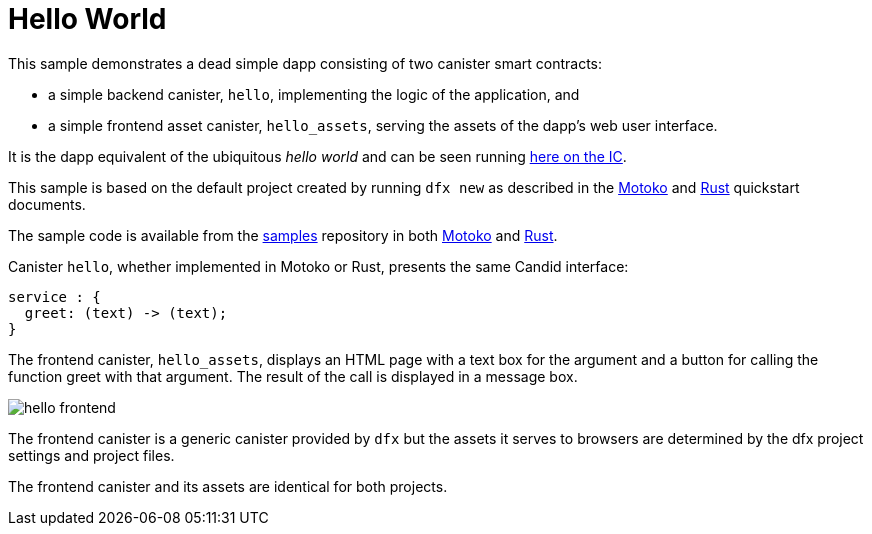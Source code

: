 # Hello World

This sample demonstrates a dead simple dapp consisting of two canister smart contracts:

* a simple backend canister, ``hello``, implementing the logic of the application, and
* a simple frontend asset canister, ``hello_assets``, serving the assets of the dapp's web user interface.

It is the dapp equivalent of the ubiquitous _hello world_ and can be seen running https://6lqbm-ryaaa-aaaai-qibsa-cai.ic0.app/[here on the IC].

This sample is based on the default project created by running `dfx new` as described in the
link:../quickstart/local-quickstart{outfilesuffix}[Motoko] and
link:../rust-guide/rust-quickstart{outfilesuffix}[Rust] quickstart documents.

The sample code is available from the
https://github.com/dfinity/examples[samples]
repository in both https://github.com/dfinity/examples/tree/master/motoko/hello[Motoko] and https://github.com/dfinity/examples/tree/master/rust/hello[Rust].


Canister ``hello``, whether implemented in Motoko or Rust, presents the same Candid interface:

```candid
service : {
  greet: (text) -> (text);
}
```

The frontend canister, ``hello_assets``, displays an HTML page with a text box for the argument and a button for calling the function greet with that argument.
The result of the call is displayed in a message box.

image:hello.png[hello frontend]

The frontend canister is a generic canister provided by `dfx` but
the assets it serves to browsers are determined by the dfx project settings and project files.

The frontend canister and its assets are identical for both projects.








